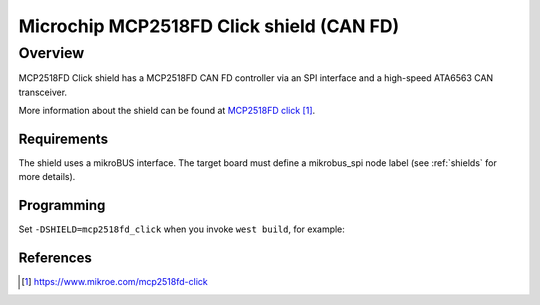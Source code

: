 .. _mcp2518fd_click_shield:

Microchip MCP2518FD Click shield (CAN FD)
#########################################

Overview
--------

MCP2518FD Click shield has a MCP2518FD CAN FD controller via an SPI
interface and a high-speed ATA6563 CAN transceiver.

More information about the shield can be found at
`MCP2518FD click`_.

Requirements
************

The shield uses a mikroBUS interface. The target board must define
a mikrobus_spi node label (see :ref:`shields` for more details).

Programming
***********

Set ``-DSHIELD=mcp2518fd_click`` when you invoke ``west build``,
for example:

.. zephyr-app-commands::
   :zephyr-app: samples/drivers/can/counter
   :board: lpcxpresso55s28
   :shield: mcp2518fd_click
   :goals: build flash

References
**********

.. target-notes::

.. _MCP2518FD click:
   https://www.mikroe.com/mcp2518fd-click
